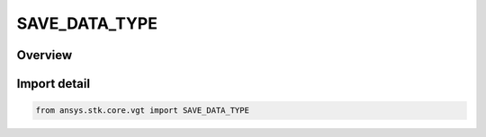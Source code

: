 SAVE_DATA_TYPE
==============

.. py:class:: ansys.stk.core.vgt.SAVE_DATA_TYPE

   IntEnum


.. py:currentmodule:: SAVE_DATA_TYPE

Overview
--------

.. tab-set::

    .. tab-item:: Members
        
        .. list-table::
            :header-rows: 0
            :widths: auto

            * - :py:attr:`~APPLICATION_SETTINGS`
              - Use the application setting to determine whether computed data should be saved/loaded.

            * - :py:attr:`~YES`
              - Save/load computed data.

            * - :py:attr:`~NO`
              - Don't save computed data, recompute data on load.


Import detail
-------------

.. code-block:: python

    from ansys.stk.core.vgt import SAVE_DATA_TYPE


